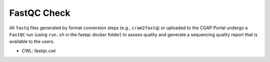 ============
FastQC Check
============

All ``fastq`` files generated by format conversion steps (e.g., ``cram2fastq``) or uploaded to the CGAP Portal undergo a ``FastQC`` run (using ``run.sh`` in the fastqc docker folder) to assess quality and generate a sequencing quality report that is available to the users.

* CWL: fastqc.cwl
